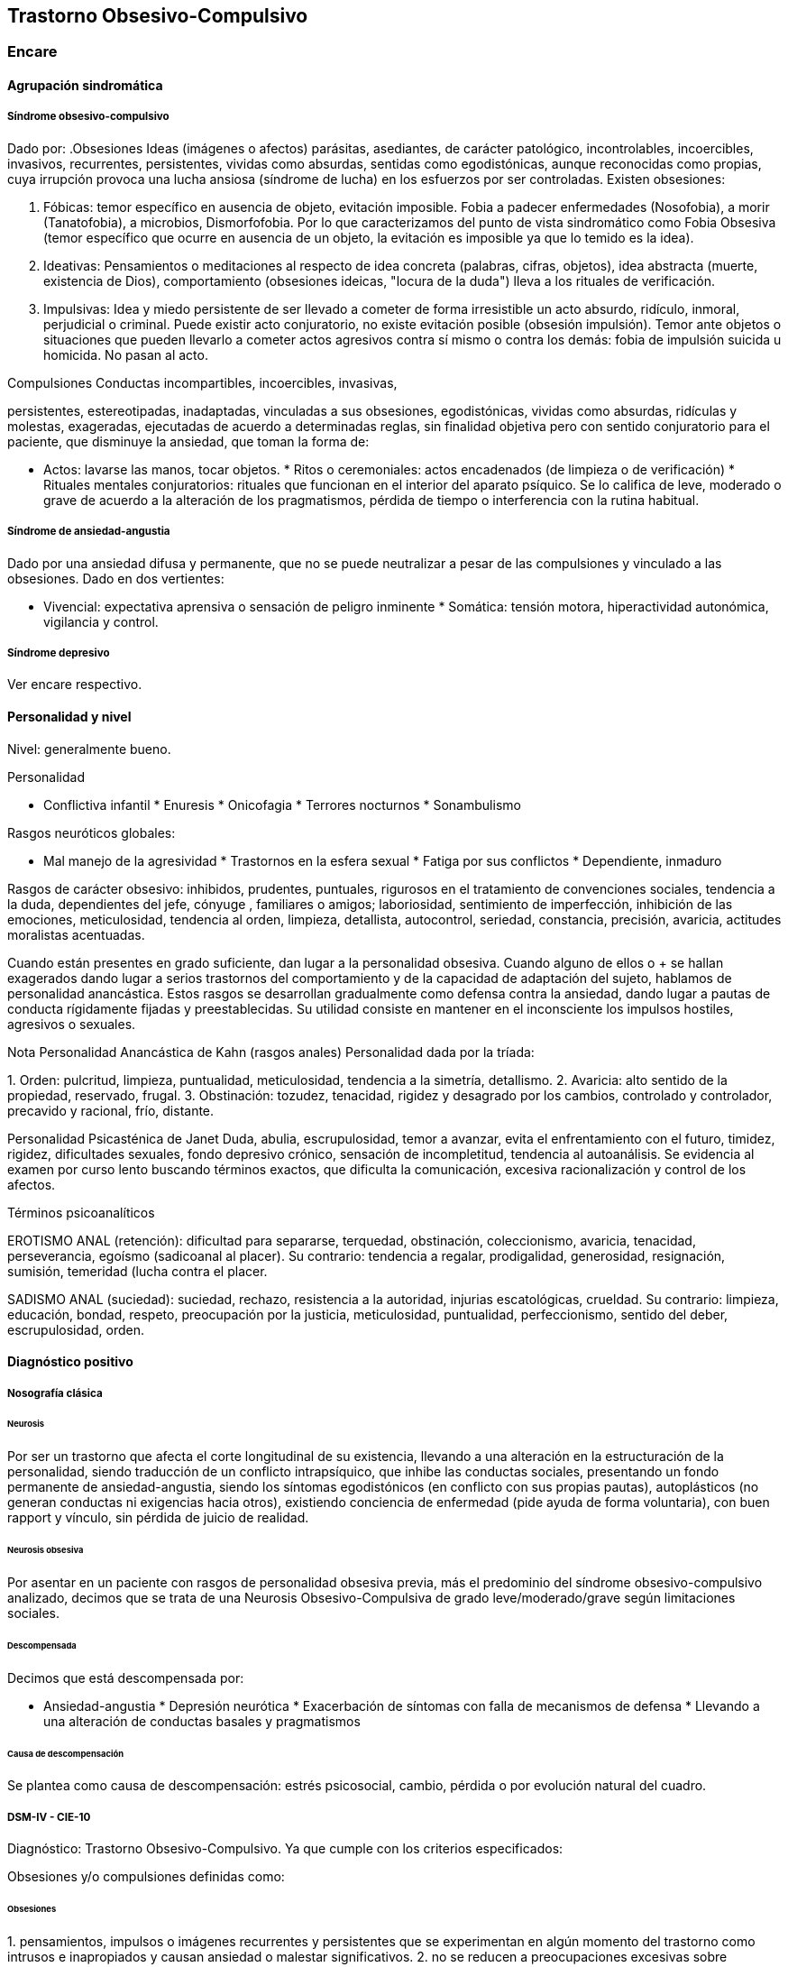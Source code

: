 == Trastorno Obsesivo-Compulsivo

=== Encare

==== Agrupación sindromática

===== Síndrome obsesivo-compulsivo

Dado por: .Obsesiones Ideas (imágenes o afectos) parásitas, asediantes,
de carácter patológico, incontrolables, incoercibles, invasivos,
recurrentes, persistentes, vividas como absurdas, sentidas como
egodistónicas, aunque reconocidas como propias, cuya irrupción provoca
una lucha ansiosa (síndrome de lucha) en los esfuerzos por ser
controladas. Existen obsesiones:

A. Fóbicas: temor específico en ausencia de objeto, evitación imposible.
Fobia a padecer enfermedades (Nosofobia), a morir (Tanatofobia), a
microbios, Dismorfofobia. Por lo que caracterizamos del punto de vista
sindromático como Fobia Obsesiva (temor específico que ocurre en
ausencia de un objeto, la evitación es imposible ya que lo temido es la
idea).

B. Ideativas: Pensamientos o meditaciones al respecto de idea concreta
(palabras, cifras, objetos), idea abstracta (muerte, existencia de
Dios), comportamiento (obsesiones ideicas, "locura de la duda") lleva a
los rituales de verificación.

C. Impulsivas: Idea y miedo persistente de ser llevado a cometer de
forma irresistible un acto absurdo, ridículo, inmoral, perjudicial o
criminal. Puede existir acto conjuratorio, no existe evitación posible
(obsesión impulsión). Temor ante objetos o situaciones que pueden
llevarlo a cometer actos agresivos contra sí mismo o contra los demás:
fobia de impulsión suicida u homicida. No pasan al acto.

.Compulsiones Conductas incompartibles, incoercibles, invasivas,
persistentes, estereotipadas, inadaptadas, vinculadas a sus obsesiones,
egodistónicas, vividas como absurdas, ridículas y molestas, exageradas,
ejecutadas de acuerdo a determinadas reglas, sin finalidad objetiva pero
con sentido conjuratorio para el paciente, que disminuye la ansiedad,
que toman la forma de:

* Actos: lavarse las manos, tocar objetos. * Ritos o ceremoniales: actos
encadenados (de limpieza o de verificación) * Rituales mentales
conjuratorios: rituales que funcionan en el interior del aparato
psíquico. Se lo califica de leve, moderado o grave de acuerdo a la
alteración de los pragmatismos, pérdida de tiempo o interferencia con la
rutina habitual.

===== Síndrome de ansiedad-angustia

Dado por una ansiedad difusa y permanente, que no se puede neutralizar a
pesar de las compulsiones y vinculado a las obsesiones. Dado en dos
vertientes:

* Vivencial: expectativa aprensiva o sensación de peligro inminente *
Somática: tensión motora, hiperactividad autonómica, vigilancia y
control.

===== Síndrome depresivo

Ver encare respectivo.

==== Personalidad y nivel

Nivel: generalmente bueno.

Personalidad

* Conflictiva infantil * Enuresis * Onicofagia * Terrores nocturnos *
Sonambulismo

Rasgos neuróticos globales:

* Mal manejo de la agresividad * Trastornos en la esfera sexual * Fatiga
por sus conflictos * Dependiente, inmaduro

Rasgos de carácter obsesivo: inhibidos, prudentes, puntuales, rigurosos
en el tratamiento de convenciones sociales, tendencia a la duda,
dependientes del jefe, cónyuge , familiares o amigos; laboriosidad,
sentimiento de imperfección, inhibición de las emociones, meticulosidad,
tendencia al orden, limpieza, detallista, autocontrol, seriedad,
constancia, precisión, avaricia, actitudes moralistas acentuadas.

Cuando están presentes en grado suficiente, dan lugar a la personalidad
obsesiva. Cuando alguno de ellos o + se hallan exagerados dando lugar a
serios trastornos del comportamiento y de la capacidad de adaptación del
sujeto, hablamos de personalidad anancástica. Estos rasgos se
desarrollan gradualmente como defensa contra la ansiedad, dando lugar a
pautas de conducta rígidamente fijadas y preestablecidas. Su utilidad
consiste en mantener en el inconsciente los impulsos hostiles, agresivos
o sexuales.

Nota Personalidad Anancástica de Kahn (rasgos anales) Personalidad dada
por la tríada:

{empty}1. Orden: pulcritud, limpieza, puntualidad, meticulosidad,
tendencia a la simetría, detallismo. 2. Avaricia: alto sentido de la
propiedad, reservado, frugal. 3. Obstinación: tozudez, tenacidad,
rigidez y desagrado por los cambios, controlado y controlador, precavido
y racional, frío, distante.

Personalidad Psicasténica de Janet Duda, abulia, escrupulosidad, temor a
avanzar, evita el enfrentamiento con el futuro, timidez, rigidez,
dificultades sexuales, fondo depresivo crónico, sensación de
incompletitud, tendencia al autoanálisis. Se evidencia al examen por
curso lento buscando términos exactos, que dificulta la comunicación,
excesiva racionalización y control de los afectos.

Términos psicoanalíticos

EROTISMO ANAL (retención): dificultad para separarse, terquedad,
obstinación, coleccionismo, avaricia, tenacidad, perseverancia, egoísmo
(sadicoanal al placer). Su contrario: tendencia a regalar, prodigalidad,
generosidad, resignación, sumisión, temeridad (lucha contra el placer.

SADISMO ANAL (suciedad): suciedad, rechazo, resistencia a la autoridad,
injurias escatológicas, crueldad. Su contrario: limpieza, educación,
bondad, respeto, preocupación por la justicia, meticulosidad,
puntualidad, perfeccionismo, sentido del deber, escrupulosidad, orden.

==== Diagnóstico positivo

===== Nosografía clásica

====== Neurosis

Por ser un trastorno que afecta el corte longitudinal de su existencia,
llevando a una alteración en la estructuración de la personalidad,
siendo traducción de un conflicto intrapsíquico, que inhibe las
conductas sociales, presentando un fondo permanente de
ansiedad-angustia, siendo los síntomas egodistónicos (en conflicto con
sus propias pautas), autoplásticos (no generan conductas ni exigencias
hacia otros), existiendo conciencia de enfermedad (pide ayuda de forma
voluntaria), con buen rapport y vínculo, sin pérdida de juicio de
realidad.

====== Neurosis obsesiva

Por asentar en un paciente con rasgos de personalidad obsesiva previa,
más el predominio del síndrome obsesivo-compulsivo analizado, decimos
que se trata de una Neurosis Obsesivo-Compulsiva de grado
leve/moderado/grave según limitaciones sociales.

====== Descompensada

Decimos que está descompensada por:

* Ansiedad-angustia * Depresión neurótica * Exacerbación de síntomas con
falla de mecanismos de defensa * Llevando a una alteración de conductas
basales y pragmatismos

====== Causa de descompensación

Se plantea como causa de descompensación: estrés psicosocial, cambio,
pérdida o por evolución natural del cuadro.

===== DSM-IV - CIE-10

Diagnóstico: Trastorno Obsesivo-Compulsivo. Ya que cumple con los
criterios especificados:

Obsesiones y/o compulsiones definidas como:

====== Obsesiones

{empty}1. pensamientos, impulsos o imágenes recurrentes y persistentes
que se experimentan en algún momento del trastorno como intrusos e
inapropiados y causan ansiedad o malestar significativos. 2. no se
reducen a preocupaciones excesivas sobre problemas de la vida real 3. la
persona intenta ignorar o suprimir estos pensamientos, impulsos o
imágenes o bien intenta neutralizarlos con otros pensamientos o actos.
4. la persona reconoce que esto es el producto de su mente (no impuesto
del exterior)

====== Compulsiones

{empty}1. comportamientos o actos mentales de carácter repetitivo que el
individuo se ve obligado a realizar en respuesta a una obsesión o con
arreglo a ciertas reglas que debe seguir estrictamente. 2. el objetivo
de estos comportamientos es la prevención o reducción del malestar o
prevención de algún acontecimiento o situación negativos, sin estar
conectados en forma realista con aquello que pretenden neutralizar o
bien son claramente excesivos.

====== Criterios adicionales

* En algún momento el individuo lo percibió como excesivo e irracional.
* Malestar clínicamente significativo o pérdida de tiempo (> 1 hora/día)
o interferencia con pragmatismos. * El contenido de las obsesiones no se
limita a otro trastorno del eje I. * Descartar sustancias o enfermedad
médica.

Especificadores: "con poca conciencia de enfermedad".

==== Diagnóstico diferencial

Otras formas de ideas/conductas

Hay que diferenciar Idea Obsesiva de Idea Sobrevalorada, Idea Fija o
Idea Delirante. No creemos que esto corresponda a Ideas Fijas
relacionadas con preocupaciones reales del sujeto. Son intensas y
constantes como las ideas obsesivas, pero a diferencia de éstas el
individuo no las vive como extrañas (son egosintónicas) ni patológicas.

Hay que diferenciar las Compulsiones de otras actividades "compulsivas"
(comer, beber, jugar). Se diferencian porque las últimas producen placer
en sí mismas y si el individuo se resiste es por sentirlas peligrosas no
por sentirlas absurdas.

Con las impulsiones: no hay lucha previa, hay descarga directa en
cortocircuito, sin que medie reflexión, son más típicas de lo orgánico
(post-encefalitis, epilepsia, Gilles de la Tourette).

Neurosis fóbica

(si hay fobias límite): serían temores concretos con conductas acordes
al temor, circunscriptas, con crisis de angustia, con conductas de
evitación eficaces. En cambio las obsesiones fóbicas son temores mágicos
con rituales independientes del temor, sin crisis de angustia, con
ineficacia de la conducta de evitación. Los mecanismos de defensa
implicados son distintos.

Neurosis de angustia

Si bien está de fondo, la ansiedad se ha visto canalizada por la
instalación de mecanismos defensivos específicos. La ansiedad-angustia
aparece como elemento de descompensación, centrando el cuadro en los
mecanismos obsesivo-compulsivos que se ven exacerbados y sobrepasados.

Causa orgánica de la crisis de ansiedad-angustia

Ver neurosis de angustia.

Causas orgánicas del TOC

Tumores cerebrales.

Trastorno de personalidad obsesivo-compulsivo

Queda descartado porque el paciente es consciente de sus síntomas, son
egodistónicos y éstos se dan fundamentalmente en el contexto
intrapsíquico y no interpersonal.

Depresión mayor con rumiación obsesiva (depresión anancástica)

Si bien está presente la depresión pensamos que ésta es secundaria al
trastorno neurótico analizado. En el trastorno afectivo no existen
rituales, las ideas obsesivas no se sienten como intrusas ni extrañas y
están centradas en temas vinculados a la depresión.

Inicio seudoneurótico de una esquizofrenia

Según limitaciones sociales. En este caso existiría un SDD. En las
auténticas obsesiones falta la convicción e identificación morbosa con
la idea que caracteriza al delirio. En la esquizofrenia las obsesiones
son más extravagantes, menos precisas, con menor carga afectiva, vividas
con cierta indiferencia, sin conciencia de enfermedad (las acepta
pasivamente).

Algunas epilepsias temporales

Con "pensamiento forzado" (de Panfield): son automatismos, alucinaciones
verbales simples, sin simbolismos, a veces con obnubilaciones de la
conciencia, no tienen una personalidad obsesiva subyacente, ni se
acompañan del cortejo sintomático de este cuadro y sobre todo son de
naturaleza paroxística.

Rituales ligados a otras patologías

(Trastornos de la Conducta Alimentaria).

==== Diagnóstico etiopatogénico y psicopatológico

Etiopatogenia

Multifactorial:

Biológico

Genético

Más concordancia en gemelos idénticos.

Neurofisiológico y neuroquímico

Alteraciones neurofisiológicas: alteraciones en el mecanismo de
inhibición frontal. Alteraciones neuroquímicas: en los sistemas
serotoninérgico y dopaminérgico en los ganglios basales (núcleo caudado
y putamen) durante el desarrollo que alteran el funcionamiento de dichos
NT, lo que explicaría la acción de los ISRS. Esto está basado en la
aparición de sintomatología OC en pacientes sometidos a la acción de
m-CPP (agonista serotoninérgico), síntomas que se inhiben con
metergolina (antagonista serotoninérgico no selectivo).

Neuroanatómico

Alteraciones neuroanatómicas: basado en la asociación entre
sintomatología OC y varios síndromes neuropsiquiátricos o neurológicos y
en la eficacia de la neurocirugía (Cingulotomía) para reducir los
síntomas (resección de tractos que van desde el Cíngulo al Estriado).. •
Estudios de neuroimagen: involucran de forma consistente 3 sitios de
hiperactividad:

• Región orbital y medial de la Corteza Frontal.

• Núcleo Caudado (cabeza)

• Corteza del Cíngulo Estas áreas de hiperactividad se normalizan luego
de un tratamiento medicamentoso o psicoterapéutico efectivo.

Neuropsicológico

Se plantea la existencia de alteraciones en el proceso de la
información, involucrando en el TOC factores tales como:

• Pobreza en las estrategias perceptivas

• Déficit en aprendizaje y memoria visuoespacial

• Déficit en la memoria verbal

• Disociación entre la retroalimentación de la respuesta y la activación
emocional.

Psicosocial

Se destacan como factores contribuyentes una educación rígida, moral
estricta, culpabilizante que no permite un normal desarrollo del yo.

Psicopatología

Teoría Cognitivo-Comportamental

Modelo bifactorial de Mowrer, plantea una primera etapa donde se
condicionan los estímulos neutros a través de un aprendizaje clásico
Pavloviano. En un segundo estadio rige el refuerzo negativo según el
cual se instauran nuevas respuestas cuando el sujeto aprende que con
ellas disminuye la ansiedad que le provocan los estímulos condicionados.
A nivel cognitivo, se enfatiza en la existencia de distorsiones
cognitivas.

Teoría Psicoanalítica

Para el psicoanálisis comporta una regresión a la fase sádico-anal
(relacionado con la retención y el control posesivo del objeto) como
consecuencia del conflicto edípico. Esta regresión da lugar a la
aparición de modos de funcionamiento primitivos del yo y del super-yo
(pensamiento mágico con creencia en la omnipotencia del pensamiento que
hace que las ideas agresivas sean terroríficas). Este proceso, junto al
empleo de mecanismos de defensa propios de la etapa pregenital como el
aislamiento, la anulación retractiva y la formación reactiva, da lugar a
la aparición de obsesiones, compulsiones y el carácter obsesivo. Ante el
estrés psicosocial, los mecanismos de defensa se ven sobrepasados, no
pudiéndose mantener las exigencias pulsionales reprimidas y aparece la
angustia. El Yo queda al descubierto y sometido a los ataques de un
Superyo sádico y rígido. El Yo se defiende por medio de:

• Anulación: proceso activo que consiste en deshacer psíquicamente lo
que acaba de realizarse, de forma mágica y omnipotente (explica ritos).

• Aislamiento: separa la representación de su afecto de manera que puede
permanecer en la conciencia y dar lugar a la formación de obsesiones,
compulsiones y el carácter obsesivo.

• Formación reactiva: pautas de comportamiento, sentimientos o deseos,
diametralmente opuestos a los deseos reprimidos. Contribuye a la
formación de rasgos de carácter. La sintomatología puede expresar tanto
un deseo como medidas protectoras contra éstos. En un intento por hacer
un enfoque más comprensivo de este paciente podemos vincular desde el
punto de vista psicológico el surgimiento de sus síntomas
(independientemente del modelo teórico que usemos para explicarlos) con:

• Agresividad latente

• Educación rígida, severa, culpabilizante, moral, figura paterna
rígida.

• Miedo a la agresividad (como reacción a lo anterior)

• Pensamiento catastrofista

• Temor al descontrol emocional por temor a que sea letal

• Intolerancia a la ambigüedad

• Culpa en relación a todo lo sexual

• Actitud especial ante la autoridad: se inclinan ante la fuerza, pero
tratan de desquitarse por medio de algo que anule su sumisión.

• Actividad sexual desprovista de placer e incluso vivida como castigo.

NOTA: los resultados altamente eficaces de la psicoterapia
comportamental, relegaron los aportes de la teoría psicoanalítica que se
anotan aquí por ser clásicos y porque aún pueden ser relevantes para el
Trastorno Obsesivo-Compulsivo de la Personalidad. En lo que concierne al
TOC, las evidencias de una alteración orgánica son importantes. Por otro
lado, no hay hallazgos que indiquen que determinados rasgos de
personalidad sean factores predisponentes para el TOC (hay datos de lo
inverso: el TOC puede estar en la base de un TPOC), por lo que
difícilmente puede encuadrarse hoy este trastorno dentro de las clásicas
"neurosis".

==== Paraclínica

===== Biológico

EF completo y valoración general. Según hallazgos realizaremos consultas
con especialistas, buscando descartar causas orgánicas de la
ansiedad-angustia. Con vistas a un eventual tratamiento con AD
Tricíclicos: examen CV y ECG buscando descartar trastornos de la
conducción, extrasístoles.

===== Psicológico

Reiteradas entrevistas para mayor acercamiento a la conflictividad del
paciente, evaluando:

* Significado de los síntomas para el paciente. * Refuerzo de las
conductas por parte de personas allegadas * Hasta qué punto ha
organizado su vida alrededor de sus síntomas

Solicitaremos psicodiagnóstico. Tests de personalidad proyectivos y no
proyectivos, test de nivel (Weschler), evaluando:

* Fortaleza yoica * Mecanismos de defensa y manejo de la angustia *
Implementación de psicoterapia Esperamos un perfil con picos en las
escalas de psicastenia y quizás depresión y trastornos psicosexuales. En
los proyectivos: detalle minucioso en detrimento del conjunto, dudas,
intelectualización, críticas a las láminas, fragmentación del relato.
Confirmaremos los mecanismos de defensa característicos del Superyo.
Pueden encontrarse indicios de relaciones objetales sadomasoquistas,
narcisistas y ambivalentes. Puede encontrarse una estructura borderline
o psicótica subyacente de la que se defiende con un cuadro obsesivo.

===== Social

Red de soporte social, entrevistas con terceros significativos evaluando
la adaptación a sintomatología del paciente. Consultaremos con AS para
que visite el hogar observando organización del grupo familiar:
distribución de roles, comunicación, estabilidad, continencia,
existencia de factores que favorezcan la patología del paciente.

==== Tratamiento

Ambulatorio, se controlará en policlínica con frecuencia para mejor
continentación por el monto de angustia, ya que no pasa al acto.
Destinado a:

* Yugular el cuadro actual * Compensar la enfermedad de fondo

====== Biológico

Disminuir la ansiedad: benzodiacepina de vida media intermedia/larga tal
como el Clonazepam a dosis iniciales de 1-4 mg repartidos en 2 tomas,
pudiendo comenzar con 1 mg cada 12 horas. Además de su acción sobre la
ansiedad, existen reportes de una posible acción como antiobsesivo, por
lo que la preferimos frente a otras benzodiacepinas. Fármacos con acción
sobre la sintomatología obsesivo-compulsiva: Los fármacos de elección
son los antidepresivos con acción a nivel del sistema serotoninérgico.
Hay datos que indican que la eficacia en el TOC está en relación inversa
con la potencia serotoninérgica del fármaco, por lo que en orden de
eficacia tenemos: Clorimipramina -> Fluoxetina / Fluvoxamina ->
Paroxetina -> Sertralina -> Citalopram. Por tener mayores efectos
secundarios con mayores tasas de abandono de la medicación, consideramos
la Clorimipramina como un fármaco de segunda línea. En nuestro paciente
realizaremos una prueba terapéutica con Fluvoxamina, la que preferimos
por ser un antidepresivo también eficaz para los síntomas de ansiedad.
Comenzaremos con dosis de 50 mg/día (para evitar efectos secundarios
gastrointestinales) en una sola toma que puede ser nocturna (por sus
efectos sedativos). Al 4° día aumentaremos a 100 mg/día en una toma.
Aumentaremos según la respuesta (que puede aparecer en forma parcial a
las 2 semanas), pudiendo llegar a 300 mg/día (en dosis mayores a 150
mg/día repartiremos la dosis en 2 tomas). En caso de falta de respuesta,
realizaremos una segunda prueba terapéutica con un ISRS. En este caso
usaríamos Fluoxetina dosis iniciales de 20 mg/día en una sola toma, que
iremos aumentando según respuesta, sabiendo que en el TOC generalmente
se requieren altas dosis, llegando en muchos casos a las dosis máximas
(80 mg/día). También sabemos que la respuesta tiene una latencia de al
menos 6-8 semanas, siendo 12 semanas el plazo adecuado para cada prueba
terapéutica. Luego de 2 ensayos sin respuesta podemos considerar este
caso como refractario, teniendo varias alternativas: Si hubo una
respuesta parcial con alguno de los ISRS:

• Agregar Pindolol: 2,5 mg cada 8 horas. Esta opción es la preferencial
en caso de que se haya obtenido respuesta parcial con un ISRS.

Si no hubo respuesta con los ISRS:

• Agregar / Sustituir por Clorimipramina: comenzando con Clorimipramina
37,5 mg v/o al acostarse (por los efectos sedativos), c/ aumentos de
37,5 mg c/ 2-4 días. Estaremos atentos a los efectos secundarios
(sequedad de boca, visión borrosa, constipación, dificultad en la
micción, hipotensión postural). Aumentaremos según respuesta clínica
hasta llegar a los 150-300 mg/día, sabiendo de la latencia de aprox. 2
meses en su efecto antiobsesivo.

• Agregar Risperidona a dosis de 2 a 4 mg/día repartidos en 2 tomas.

Opciones ante TOC grave refractario:

• Clorimipramina parenteral

• Psicocirugía (cingulotomía anterior, capsulotomia anterior,
tractotomía en subcaudado, leucotomía límbica). Luego de la psicocirugía
puede que un paciente anteriormente refractario responda por lo que
puede realizarse un nuevo ensayo terapéutico.

Casos especiales:

• En un TOC de tipo "Simetría" refractario podría realizarse un ensayo
terapéutico con IMAO (con precauciones ante interacciones medicamentosas
/ dietéticas).

• En un TOC en el contexto de un Trastorno de Tics (Gilles de la
Tourette), puede obtenerse una mejor respuesta asociando un ISRS a
Pimozide o Haloperidol a bajas dosis.

• TOC + Esquizofrenia: tratar el TOC de forma independiente (considerar
el uso de Risperidona).

Otras opciones:

• Opciones sin evidencia suficiente de eficacia: Olanzapina, Triptofano

• Opciones con evidencia contradictoria: Buspirona, hormonas tiroideas,
Litio, Clozapina, Trazodona, IMAO (podría ser eficaz para el TOC de tipo
"simetría"), Clonazepam, Inositol, terapia con Antiandrógenos.

• Opciones con evidencia de ineficacia: ECT. El tratamiento que muestre
eficacia será mantenido por un tiempo prolongado a dosis elevadas ya que
la suspensión índice de recaídas.

Psicológico

Entrevistas reiteradas buscando afianzar el vínculo, profundizando en la
evaluación del paciente, con sesiones de terapia de apoyo con una
actitud de comprensión, escucha y neutralidad, buscando mejor nivel de
funcionamiento. En casos leves, podría plantearse el manejo
exclusivamente psicoterapéutico, teniendo la terapia
Cognitivo-Comportamental índices de eficacia similares a los obtenidos
con fármacos. En casos moderado y graves, la psicoterapia sería un
coadyuvante de la medicación. En esta modalidad terapéutica se usan
técnicas tales como: exposición con prevención de respuesta y detención
del pensamiento.

Social

Psicoeducación del paciente y familia, brindando a éstos apoyo emocional
y seguridad. Vincularemos al paciente con grupos de autoayuda para
pacientes obsesivo-compulsivos. Evaluación de posibilidad de terapia
familiar realizada por especialista.

==== Evolución y pronóstico

Evolución: normalmente crónica con variación en la intensidad de los
síntomas. Un 5-10% de casos tienen evolución grave crónica con invalidez
importante por ritualización de la existencia. Con el tratamiento
esperamos alterar el curso natural ya que c/él los índices de curación y
mejoría (en un 75%). El curso puede estar marcado por la frecuencia de
episodios depresivos. En cuanto al pronóstico en lo inmediato, pensamos
yugular el cuadro depresivo y de ansiedad-angustia con el tratamiento
instituido. Difícil pasaje al acto. En lo alejado: dependerá de la
respuesta a la medicación y a las medidas psicoterapéuticas y de la
adhesión al tratamiento por parte del paciente y la familia. Muy difícil
manejo. Kaplan: 15% curación, 45% mejoría, 40% igual o empeoran.

Elementos de buen pronóstico:

* poca antigüedad de los síntomas
* desencadenantes ambientales
* buena adaptación social

NOTAS Fobias límite u obsesiones fóbicas Lo temido no es la situación
real sino la idea de la situación. Al principio pueden ser más tipo
fobias y luego se generalizan. Serie de fenómenos difíciles de adscribir
a lo fóbico o a lo obsesivo, puesto que se encuentran en medio del
espectro y tienen características de los 2. Se decide la pertenencia
según el predominio relativo del resto de la sintomatología. No hay
evitación posible porque se trata de una idea. Fobias de impulsión Miedo
irracional a ejecutar una forma de acción a la que el paciente se siente
impulsado. Esta idea aparece obsesivamente y por lo general es:

• Fobia de impulsión suicida

• Fobia de impulsión homicida (por lo general a un ser querido). Se
vincula con la fobia a los cuchillos, armas u objetos cortantes,
evitándolos por el miedo excesivo que se siente de pasar al acto.
Obsesiones fóbicas Eritrofobia: temor a ruborizarse en público. Por lo
general se vincula más a la vergüenza de que una falta (generalmente de
tipo sexual) se le lea en la cara. Nosofobia: temor a una enfermedad, a
contaminarse por un virus, microbios o suciedad. Temor obsesivo a ser
dañado por un agente exterior (genera rituales de limpieza). Es un temor
obsesivo hipocondríaco. Tanatofobia: temor a la propia muerte o a la de
un ser querido. Dismorfofobia: idea obsesiva de que una parte del cuerpo
es deforme o desagradable.

Recomiendo leer: The Journal of Clinical Psychiatry, Vol 63, Supp. 6
(2002), con una revisión sobre TOC, trastornos TOC símiles, TOC en la
infancia y TOC refractario. Algunos datos del encare están sacados de
revisiones de esa revista.

